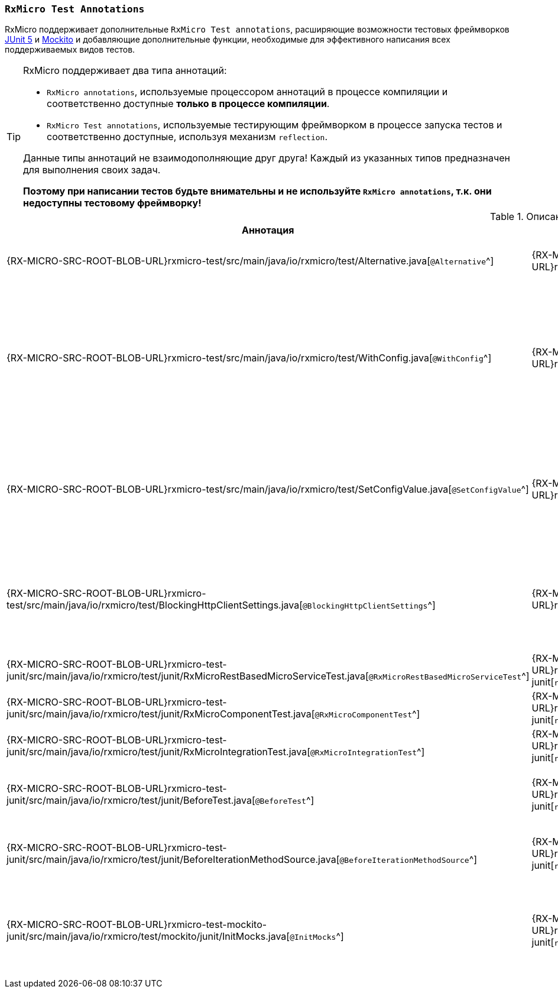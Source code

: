 [[testing-annotations-section]]
=== `RxMicro Test Annotations`

RxMicro поддерживает дополнительные `RxMicro Test annotations`, расширяющие возможности тестовых фреймворков https://junit.org/junit5/[JUnit 5^] и https://site.mockito.org/[Mockito^]
и добавляющие дополнительные функции, необходимые для эффективного написания всех поддерживаемых видов тестов.

[TIP]
====
RxMicro поддерживает два типа аннотаций:

* `RxMicro annotations`, используемые процессором аннотаций в процессе компиляции и соответственно доступные *только в процессе компиляции*.
* `RxMicro Test annotations`, используемые тестирующим фреймворком в процессе запуска тестов и соответственно доступные, используя механизм `reflection`.

Данные типы аннотаций не взаимодополняющие друг друга!
Каждый из указанных типов предназначен для выполнения своих задач.

*Поэтому при написании тестов будьте внимательны и не используйте `RxMicro annotations`, т.к. они недоступны тестовому фреймворку!*
====

.Описание `RxMicro Test annotations`
[cols="1,1,3"]
|===
|*Аннотация*|*Модуль*|*Описание*

|{RX-MICRO-SRC-ROOT-BLOB-URL}rxmicro-test/src/main/java/io/rxmicro/test/Alternative.java[`@Alternative`^]
|{RX-MICRO-SRC-ROOT-TREE-URL}rxmicro-test[`rxmicro.test`^]
|Объявляет поле тестового класса <<{testing}#testing-alternatives-section,альтернативой>>.

_RxMicro поддерживает альтернативы только для <<{testing}#testing-rest-based-microservice-tests-section,тестов REST-based микросервиса>> и <<{testing}#testing-component-tests-section,модульных тестов компонента>>._

[[testing-annotations-WithConfig-inline]]
|{RX-MICRO-SRC-ROOT-BLOB-URL}rxmicro-test/src/main/java/io/rxmicro/test/WithConfig.java[`@WithConfig`^]
|{RX-MICRO-SRC-ROOT-TREE-URL}rxmicro-test[`rxmicro.test`^]
|Объявляет *статическое* поле тестового класса конфигурацией, которую перед запуском теста необходимо зарегистрировать в менеджере конфигураций.

_Данная аннотация позволяет объявлять конфигурацию с <<{core}#core-config-java-classes-section,помощью Java классов>>._
_(Определенная таким образом конфигурация доступна только в процессе выполнения теста.)_

Исходный код проекта, использующего аннотацию `@WithConfig`, доступен по ссылке:

{RX-MICRO-EXAMPLES-SRC-ROOT-TREE-URL}testing-microservice-with-config[`testing-microservice-with-config`^]

_RxMicro поддерживает тестовую конфигурацию только для <<{testing}#testing-rest-based-microservice-tests-section,тестов REST-based микросервиса>> и <<{testing}#testing-component-tests-section,модульных тестов компонента>>._

[[testing-annotations-SetConfigValue-inline]]
|{RX-MICRO-SRC-ROOT-BLOB-URL}rxmicro-test/src/main/java/io/rxmicro/test/SetConfigValue.java[`@SetConfigValue`^]
|{RX-MICRO-SRC-ROOT-TREE-URL}rxmicro-test[`rxmicro.test`^]
|Прозволяет переопределить значение по умолчанию для любой конфигурации, доступной только для тестового окружения.

_Данная аннотация позволяет объявлять конфигурацию с <<{core}#core-config-annotations-section,помощью аннотаций>>._
_(Определенная таким образом конфигурация доступна только в процессе выполнения теста.
Т.е. данная аннотация является аналогом аннотации {RX-MICRO-SRC-ROOT-BLOB-URL}rxmicro-config/src/main/java/io/rxmicro/config/DefaultConfigValue.java[`DefaultConfigValue`^]!)_

_RxMicro поддерживает тестовую конфигурацию только для <<{testing}#testing-rest-based-microservice-tests-section,тестов REST-based микросервиса>> и <<{testing}#testing-component-tests-section,модульных тестов компонента>>._

|{RX-MICRO-SRC-ROOT-BLOB-URL}rxmicro-test/src/main/java/io/rxmicro/test/BlockingHttpClientSettings.java[`@BlockingHttpClientSettings`^]
|{RX-MICRO-SRC-ROOT-TREE-URL}rxmicro-test[`rxmicro.test`^]
|Позволяет <<{testing}#testing-BlockingHttpClient-settings-section,настраивать компонент>>
{RX-MICRO-SRC-ROOT-BLOB-URL}rxmicro-test/src/main/java/io/rxmicro/test/BlockingHttpClient.java[`BlockingHttpClient`^] для выполнения HTTP запросов в тестах.

_(Данная аннотация применима только к полям с типом
{RX-MICRO-SRC-ROOT-BLOB-URL}rxmicro-test/src/main/java/io/rxmicro/test/BlockingHttpClient.java[`BlockingHttpClient`^].)_

_RxMicro поддерживает компонент `BlockingHttpClient` только для <<{testing}#testing-rest-based-microservice-tests-section,тестов REST-based микросервиса>> и <<{testing}#RxMicroIntegrationTest-Section,интеграционных тестов REST-based микросервисов>>._

|{RX-MICRO-SRC-ROOT-BLOB-URL}rxmicro-test-junit/src/main/java/io/rxmicro/test/junit/RxMicroRestBasedMicroServiceTest.java[`@RxMicroRestBasedMicroServiceTest`^]
|{RX-MICRO-SRC-ROOT-TREE-URL}rxmicro-test-junit[`rxmicro.test.junit`^]
|Объявляет тестовый класс <<{testing}#testing-rest-based-microservice-tests-section,тестом REST-based микросервиса>>.

|{RX-MICRO-SRC-ROOT-BLOB-URL}rxmicro-test-junit/src/main/java/io/rxmicro/test/junit/RxMicroComponentTest.java[`@RxMicroComponentTest`^]
|{RX-MICRO-SRC-ROOT-TREE-URL}rxmicro-test-junit[`rxmicro.test.junit`^]
|Объявляет тестовый класс <<{testing}#testing-component-tests-section,модульным тестом компонента>>.

|{RX-MICRO-SRC-ROOT-BLOB-URL}rxmicro-test-junit/src/main/java/io/rxmicro/test/junit/RxMicroIntegrationTest.java[`@RxMicroIntegrationTest`^]
|{RX-MICRO-SRC-ROOT-TREE-URL}rxmicro-test-junit[`rxmicro.test.junit`^]
|Объявляет тестовый класс <<{testing}#testing-integration-tests-section,интеграционным тестом REST-based микросервисов>>.

|{RX-MICRO-SRC-ROOT-BLOB-URL}rxmicro-test-junit/src/main/java/io/rxmicro/test/junit/BeforeTest.java[`@BeforeTest`^]
|{RX-MICRO-SRC-ROOT-TREE-URL}rxmicro-test-junit[`rxmicro.test.junit`^]
|Используется для указания метода, который должен быть вызван фреймворком RxMicro <<{testing}#testing-before-test-section,перед выполнением тестового метода>>.

_RxMicro поддерживает аннотацию `@BeforeTest` только для <<{testing}#testing-rest-based-microservice-tests-section,тестов REST-based микросервиса>> и <<{testing}#testing-component-tests-section,модульных тестов компонента>>._

|{RX-MICRO-SRC-ROOT-BLOB-URL}rxmicro-test-junit/src/main/java/io/rxmicro/test/junit/BeforeIterationMethodSource.java[`@BeforeIterationMethodSource`^]
|{RX-MICRO-SRC-ROOT-TREE-URL}rxmicro-test-junit[`rxmicro.test.junit`^]
|Используется для указания методов, которые должны быть вызваны фреймворком RxMicro перед <<{testing}#testing-before-test-section,выполнением каждой итерации параметризованного теста>>.

_RxMicro поддерживает аннотацию `@BeforeIterationMethodSource` только <<{testing}#testing-rest-based-microservice-tests-section,для тестов REST-based микросервиса>> и <<{testing}#testing-component-tests-section,модульных тестов компонента>>._

|{RX-MICRO-SRC-ROOT-BLOB-URL}rxmicro-test-mockito-junit/src/main/java/io/rxmicro/test/mockito/junit/InitMocks.java[`@InitMocks`^]
|{RX-MICRO-SRC-ROOT-TREE-URL}rxmicro-test-mockito-junit[`rxmicro.test.mockito.junit`^]
|Информирует тестовый фреймворк о необходимости <<{testing}#InitMocks-inline,создать моки и внедрить их в поля тестового класса>>, аннотированные с помощью аннотации
{MOCKITO-DOC-ROOT-URL}org/mockito/Mock.html[`@Mock`^].

_(Использование аннотации {RX-MICRO-SRC-ROOT-BLOB-URL}rxmicro-test-mockito-junit/src/main/java/io/rxmicro/test/mockito/junit/InitMocks.java[`@InitMocks`^]
предпочтительнее, чем аналогичной конструкции
{RX-MICRO-SRC-ROOT-BLOB-URL}rxmicro-test-mockito-junit/src/main/java/io/rxmicro/test/mockito/junit/InitMocks.java#L34[`@ExtendWith(MockitoExtension.class)`^].)_
|===